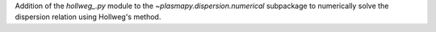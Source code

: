 Addition of the `hollweg_.py` module to the `~plasmapy.dispersion.numerical`
subpackage to numerically solve the dispersion relation using Hollweg's method.
